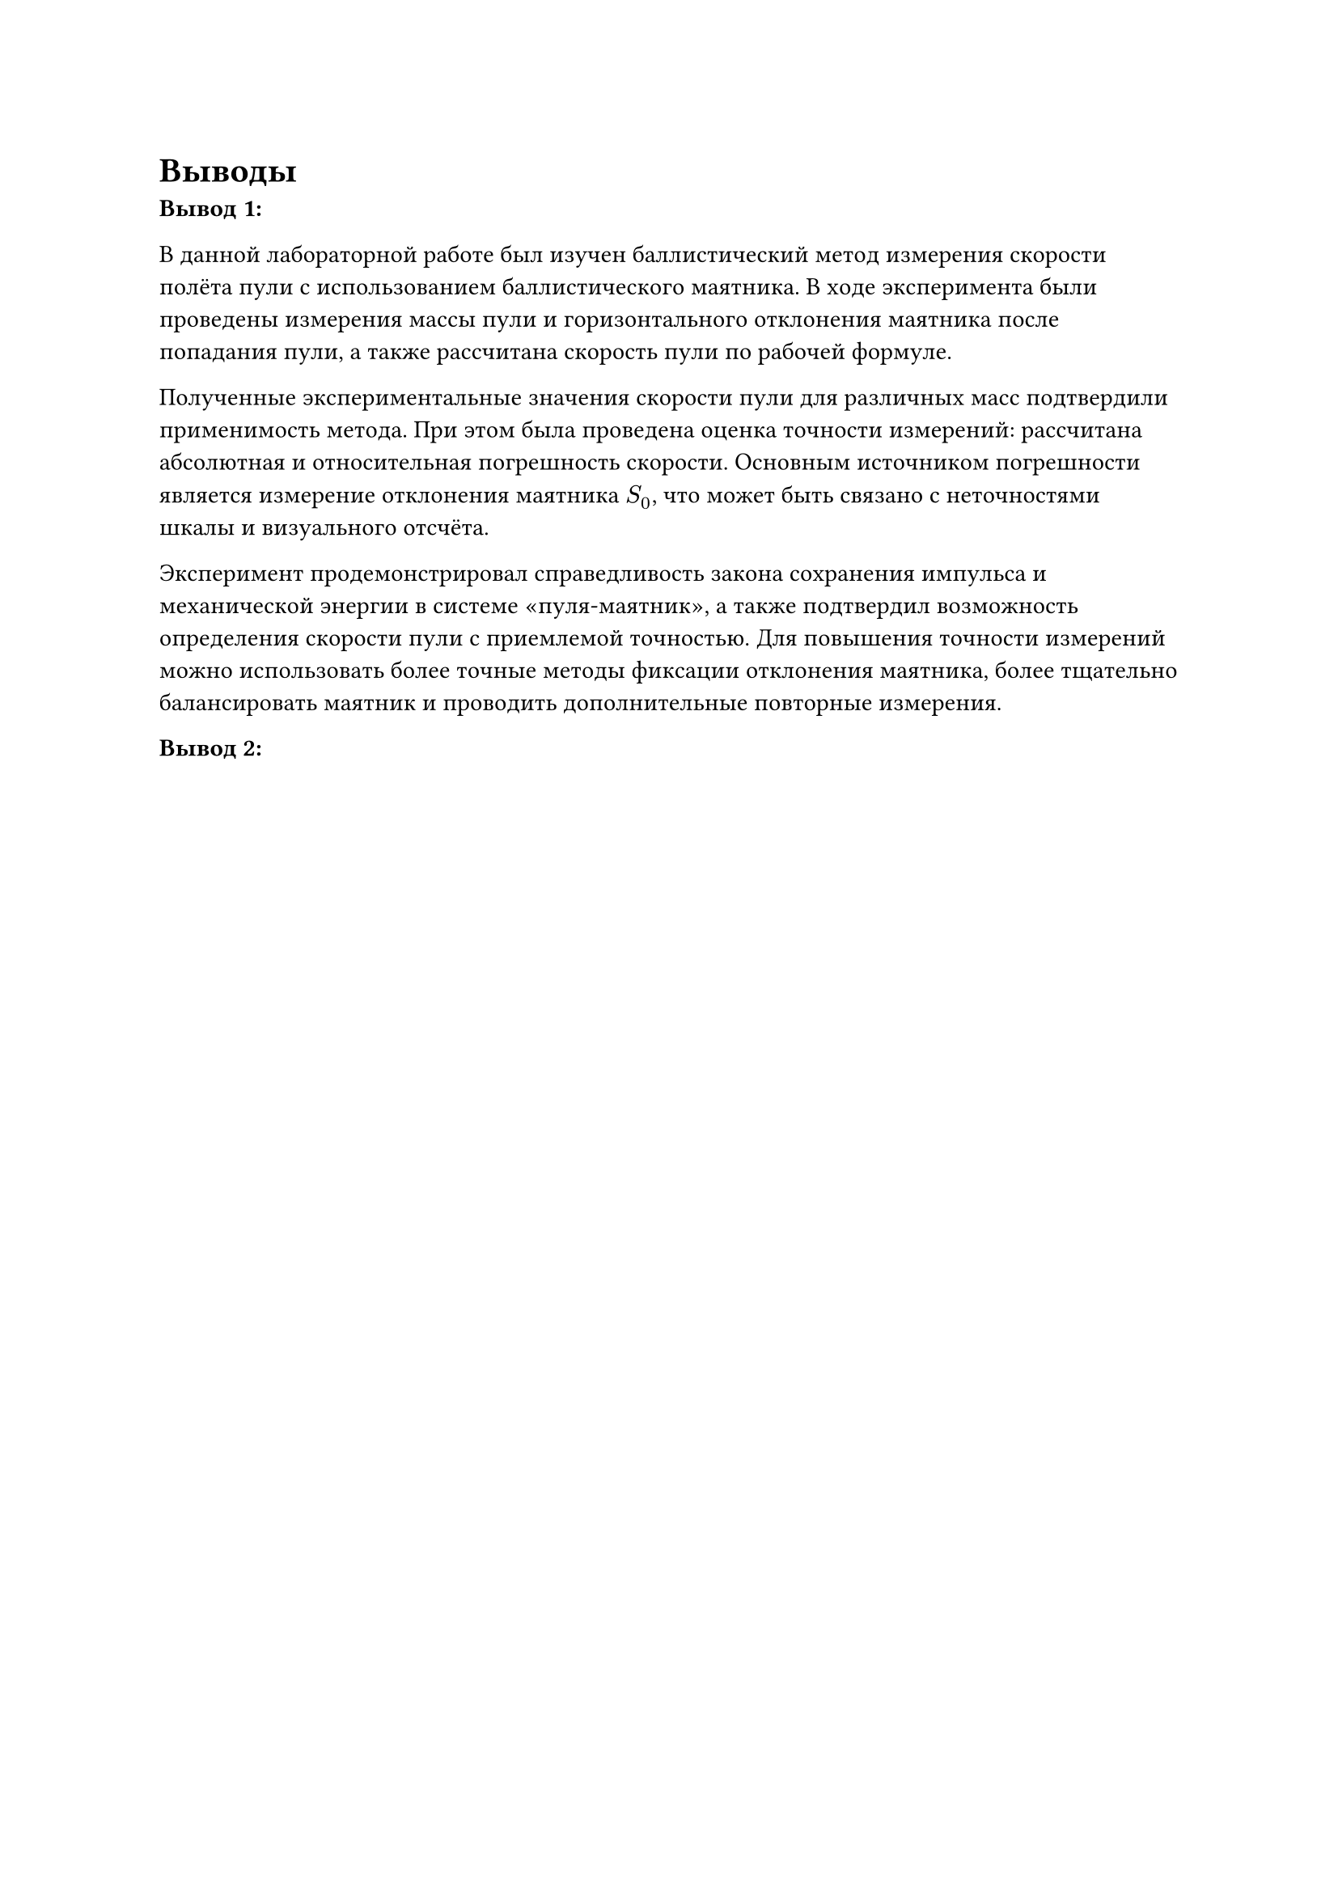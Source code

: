 = Выводы

*Вывод 1:*

В данной лабораторной работе был изучен баллистический метод измерения скорости полёта пули с использованием баллистического маятника. 
В ходе эксперимента были проведены измерения массы пули и горизонтального отклонения маятника после попадания пули, а также рассчитана скорость пули по рабочей формуле.

Полученные экспериментальные значения скорости пули для различных масс подтвердили применимость метода. 
При этом была проведена оценка точности измерений: рассчитана абсолютная и относительная погрешность скорости. 
Основным источником погрешности является измерение отклонения маятника $S_0$, что может быть связано с неточностями шкалы и визуального отсчёта.

Эксперимент продемонстрировал справедливость закона сохранения импульса и механической энергии в системе «пуля-маятник», а также подтвердил возможность определения скорости пули с приемлемой точностью. 
Для повышения точности измерений можно использовать более точные методы фиксации отклонения маятника, более тщательно балансировать маятник и проводить дополнительные повторные измерения.

*Вывод 2:*


